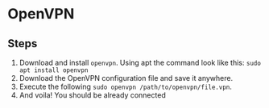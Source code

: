 * OpenVPN
** Steps
1. Download and install ~openvpn~. Using apt the command look like this: ~sudo apt install openvpn~
2. Download the OpenVPN configuration file and save it anywhere.
3. Execute the following ~sudo openvpn /path/to/openvpn/file.vpn~.
4. And voila! You should be already connected
